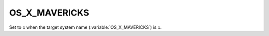 OS_X_MAVERICKS 
-------

Set to ``1`` when the target system name (:variable:`OS_X_MAVERICKS`) is
``1``.     
